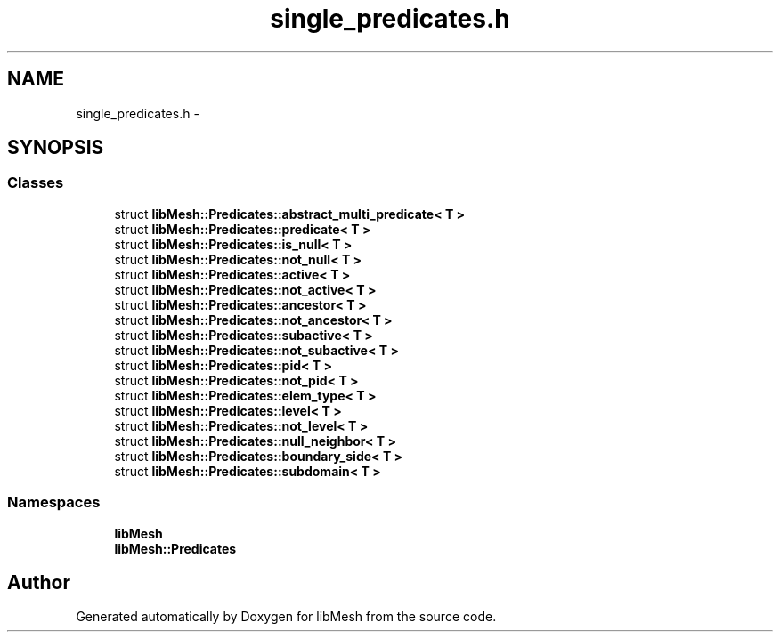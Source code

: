 .TH "single_predicates.h" 3 "Tue May 6 2014" "libMesh" \" -*- nroff -*-
.ad l
.nh
.SH NAME
single_predicates.h \- 
.SH SYNOPSIS
.br
.PP
.SS "Classes"

.in +1c
.ti -1c
.RI "struct \fBlibMesh::Predicates::abstract_multi_predicate< T >\fP"
.br
.ti -1c
.RI "struct \fBlibMesh::Predicates::predicate< T >\fP"
.br
.ti -1c
.RI "struct \fBlibMesh::Predicates::is_null< T >\fP"
.br
.ti -1c
.RI "struct \fBlibMesh::Predicates::not_null< T >\fP"
.br
.ti -1c
.RI "struct \fBlibMesh::Predicates::active< T >\fP"
.br
.ti -1c
.RI "struct \fBlibMesh::Predicates::not_active< T >\fP"
.br
.ti -1c
.RI "struct \fBlibMesh::Predicates::ancestor< T >\fP"
.br
.ti -1c
.RI "struct \fBlibMesh::Predicates::not_ancestor< T >\fP"
.br
.ti -1c
.RI "struct \fBlibMesh::Predicates::subactive< T >\fP"
.br
.ti -1c
.RI "struct \fBlibMesh::Predicates::not_subactive< T >\fP"
.br
.ti -1c
.RI "struct \fBlibMesh::Predicates::pid< T >\fP"
.br
.ti -1c
.RI "struct \fBlibMesh::Predicates::not_pid< T >\fP"
.br
.ti -1c
.RI "struct \fBlibMesh::Predicates::elem_type< T >\fP"
.br
.ti -1c
.RI "struct \fBlibMesh::Predicates::level< T >\fP"
.br
.ti -1c
.RI "struct \fBlibMesh::Predicates::not_level< T >\fP"
.br
.ti -1c
.RI "struct \fBlibMesh::Predicates::null_neighbor< T >\fP"
.br
.ti -1c
.RI "struct \fBlibMesh::Predicates::boundary_side< T >\fP"
.br
.ti -1c
.RI "struct \fBlibMesh::Predicates::subdomain< T >\fP"
.br
.in -1c
.SS "Namespaces"

.in +1c
.ti -1c
.RI "\fBlibMesh\fP"
.br
.ti -1c
.RI "\fBlibMesh::Predicates\fP"
.br
.in -1c
.SH "Author"
.PP 
Generated automatically by Doxygen for libMesh from the source code\&.
